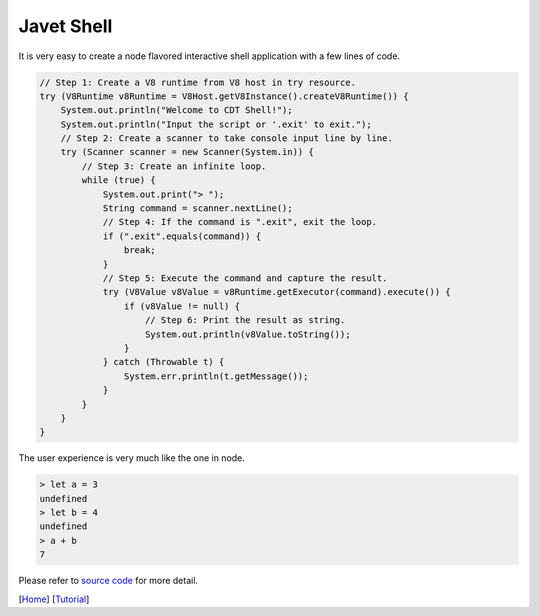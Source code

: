 ===========
Javet Shell
===========

It is very easy to create a node flavored interactive shell application with a few lines of code.

.. code-block:: java

    // Step 1: Create a V8 runtime from V8 host in try resource.
    try (V8Runtime v8Runtime = V8Host.getV8Instance().createV8Runtime()) {
        System.out.println("Welcome to CDT Shell!");
        System.out.println("Input the script or '.exit' to exit.");
        // Step 2: Create a scanner to take console input line by line.
        try (Scanner scanner = new Scanner(System.in)) {
            // Step 3: Create an infinite loop.
            while (true) {
                System.out.print("> ");
                String command = scanner.nextLine();
                // Step 4: If the command is ".exit", exit the loop.
                if (".exit".equals(command)) {
                    break;
                }
                // Step 5: Execute the command and capture the result.
                try (V8Value v8Value = v8Runtime.getExecutor(command).execute()) {
                    if (v8Value != null) {
                        // Step 6: Print the result as string.
                        System.out.println(v8Value.toString());
                    }
                } catch (Throwable t) {
                    System.err.println(t.getMessage());
                }
            }
        }
    }

The user experience is very much like the one in node.

.. code-block:: js

    > let a = 3
    undefined
    > let b = 4
    undefined
    > a + b
    7

Please refer to `source code <../../src/test/java/com/caoccao/javet/tutorial/cdt/CDTShell.java>`_ for more detail.

[`Home <../../README.rst>`_] [`Tutorial <index.rst>`_]
